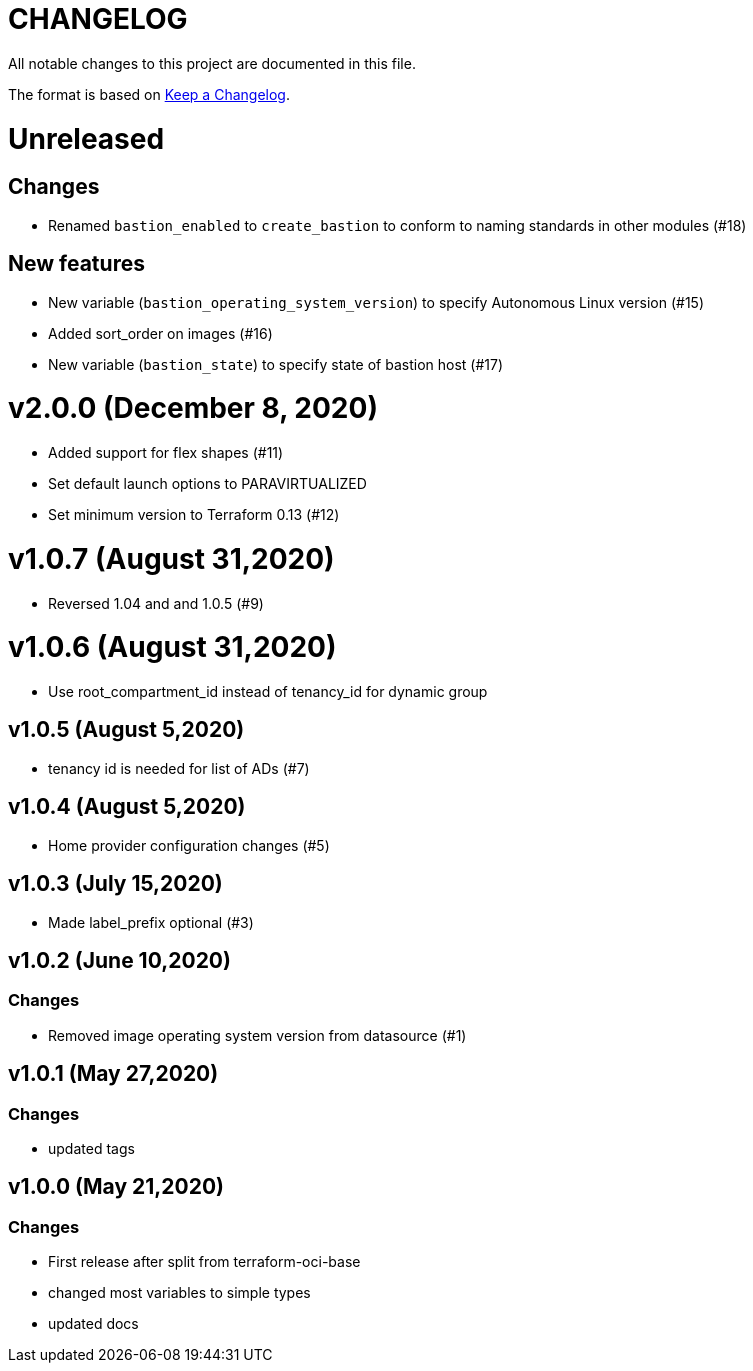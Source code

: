 = CHANGELOG
:idprefix:
:idseparator: *

:uri-changelog: http://keepachangelog.com/
All notable changes to this project are documented in this file.

The format is based on {uri-changelog}[Keep a Changelog].

= Unreleased

== Changes
* Renamed `bastion_enabled` to `create_bastion` to conform to naming standards in other modules (#18)

== New features
* New variable (`bastion_operating_system_version`) to specify Autonomous Linux version (#15)
* Added sort_order on images (#16)
* New variable (`bastion_state`) to specify state of bastion host (#17)


= v2.0.0 (December 8, 2020)
* Added support for flex shapes (#11)
* Set default launch options to PARAVIRTUALIZED
* Set minimum version to Terraform 0.13 (#12)

= v1.0.7 (August 31,2020)
* Reversed 1.04 and and 1.0.5 (#9)

= v1.0.6 (August 31,2020)
* Use root_compartment_id instead of tenancy_id for dynamic group

== v1.0.5 (August 5,2020)
* tenancy id is needed for list of ADs (#7)

== v1.0.4 (August 5,2020)
* Home provider configuration changes (#5)

== v1.0.3 (July 15,2020)
* Made label_prefix optional (#3)

== v1.0.2 (June 10,2020)

=== Changes
* Removed image operating system version from datasource (#1)

== v1.0.1 (May 27,2020)

=== Changes
* updated tags

== v1.0.0 (May 21,2020)

=== Changes
* First release after split from terraform-oci-base
* changed most variables to simple types
* updated docs
